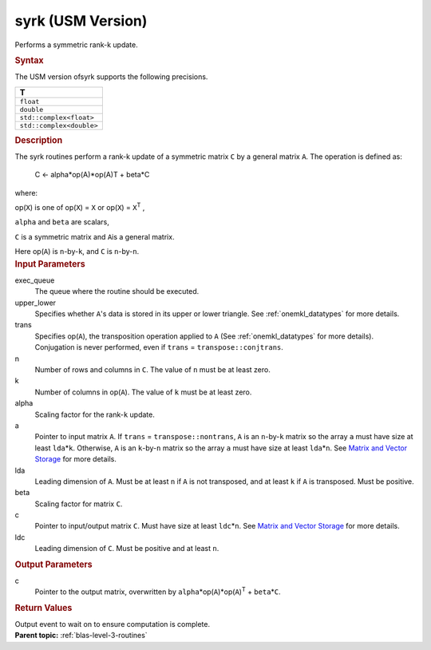 .. _syrk-usm-version:

syrk (USM Version)
==================


.. container::


   Performs a symmetric rank-k update.


   .. container:: section
      :name: GUID-F8123F9B-A182-4BDB-A1A3-90FEC4F56231


      .. rubric:: Syntax
         :name: syntax
         :class: sectiontitle


      .. container:: dlsyntaxpara


         .. cpp:function::  event syrk(queue &exec_queue, uplo         upper_lower, transpose trans, std::int64_t n, std::int64_t k, T         alpha, const T\* a, std::int64_t lda, T beta, T\* c,         std::int64_t ldc, const vector_class<event> &dependencies =         {})

         The USM version ofsyrk supports the following precisions.


         .. list-table:: 
            :header-rows: 1

            * -  T 
            * -  ``float`` 
            * -  ``double`` 
            * -  ``std::complex<float>`` 
            * -  ``std::complex<double>`` 




   .. container:: section
      :name: GUID-8E133139-EE58-44B8-A507-2263BDD1399B


      .. rubric:: Description
         :name: description
         :class: sectiontitle


      The syrk routines perform a rank-k update of a symmetric matrix
      ``C`` by a general matrix ``A``. The operation is defined as:


     


         C <- alpha*op(A)*op(A)T + beta*C


      where:


      op(``X``) is one of op(``X``) = ``X`` or op(``X``) =
      ``X``\ :sup:`T` ,


      ``alpha`` and ``beta`` are scalars,


      ``C`` is a symmetric matrix and ``A``\ is a general matrix.


      Here op(``A``) is ``n``-by-``k``, and ``C`` is ``n``-by-``n``.


   .. container:: section
      :name: GUID-96D007CC-23F0-46FA-9085-6DBFC5BB30E6


      .. rubric:: Input Parameters
         :name: input-parameters
         :class: sectiontitle


      exec_queue
         The queue where the routine should be executed.


      upper_lower
         Specifies whether ``A``'s data is stored in its upper or lower
         triangle. See
         :ref:`onemkl_datatypes` for
         more details.


      trans
         Specifies op(``A``), the transposition operation applied to
         ``A`` (See
         :ref:`onemkl_datatypes` for
         more details). Conjugation is never performed, even if
         ``trans`` = ``transpose::conjtrans``.


      n
         Number of rows and columns in ``C``. The value of ``n`` must be
         at least zero.


      k
         Number of columns in op(``A``). The value of ``k`` must be at
         least zero.


      alpha
         Scaling factor for the rank-``k`` update.


      a
         Pointer to input matrix ``A``. If ``trans`` =
         ``transpose::nontrans``, ``A`` is an ``n``-by-``k`` matrix so
         the array ``a`` must have size at least ``lda``\ \*\ ``k``.
         Otherwise, ``A`` is an ``k``-by-``n`` matrix so the array ``a``
         must have size at least ``lda``\ \*\ ``n``. See `Matrix and
         Vector
         Storage <../matrix-storage.html>`__ for
         more details.


      lda
         Leading dimension of ``A``. Must be at least ``n`` if ``A`` is
         not transposed, and at least ``k`` if ``A`` is transposed. Must
         be positive.


      beta
         Scaling factor for matrix ``C``.


      c
         Pointer to input/output matrix ``C``. Must have size at least
         ``ldc``\ \*\ ``n``. See `Matrix and Vector
         Storage <../matrix-storage.html>`__ for
         more details.


      ldc
         Leading dimension of ``C``. Must be positive and at least
         ``n``.


   .. container:: section
      :name: GUID-E14CE68E-2E28-48BB-8FD7-B84A21563BDA


      .. rubric:: Output Parameters
         :name: output-parameters
         :class: sectiontitle


      c
         Pointer to the output matrix, overwritten by
         ``alpha``\ \*op(``A``)*op(``A``)\ :sup:`T` +
         ``beta``\ \*\ ``C``.


   .. container:: section
      :name: GUID-51B6F59C-258D-4C3A-9054-04C16E09F421


      .. rubric:: Return Values
         :name: return-values
         :class: sectiontitle


      Output event to wait on to ensure computation is complete.


.. container:: familylinks


   .. container:: parentlink


      **Parent topic:** :ref:`blas-level-3-routines`
      


.. container::


